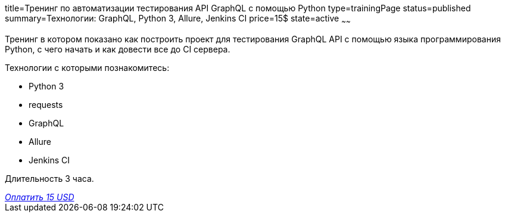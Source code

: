 title=Тренинг по автоматизации тестирования API GraphQL с помощью Python
type=trainingPage
status=published
summary=Технологии: GraphQL, Python 3, Allure, Jenkins CI
price=15$
state=active
~~~~~~

Тренинг в котором показано как построить проект для тестирования GraphQL API с помощью языка программирования Python,
с чего начать и как довести все до CI сервера.

Технологии c которыми познакомитесь:

* Python 3
* requests
* GraphQL
* Allure
* Jenkins CI

Длительность 3 часа.

++++
<style>@import url("//portal.fondy.eu/mportal/static/css/button.css");</style>
<a href="https://pay.fondy.eu/s/VNBA9vSrHOPH" data-button="" class="f-p-b" style="--fpb-background:#56c64e; --fpb-color:#000000; --fpb-border-color:#ffffff; --fpb-border-width:2px; --fpb-font-weight:400; --fpb-font-size:16px; --fpb-border-radius:9px;">
<i data-text="name">Оплатить</i>
<i data-text="amount">15 USD</i>
<i data-brand="visa"></i><i data-brand="mastercard"></i></a>
++++
